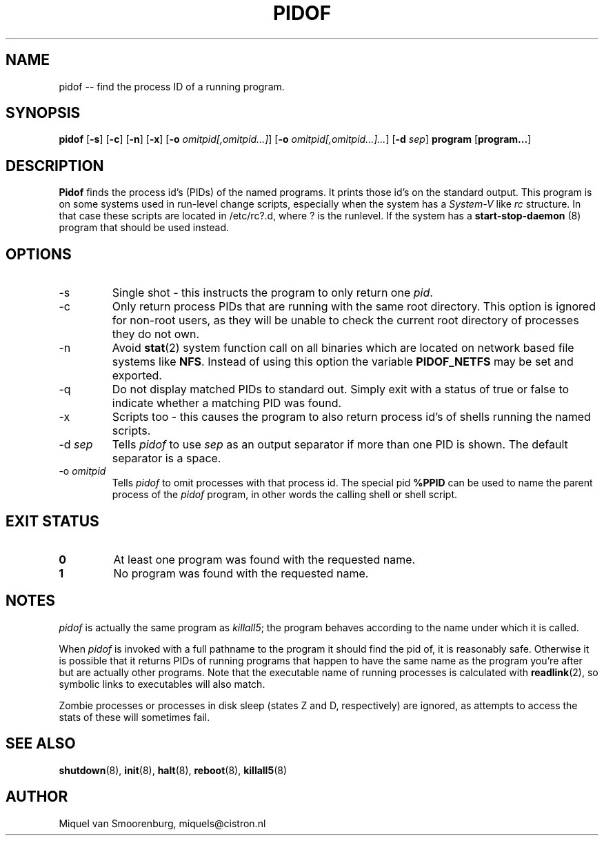 '\" -*- coding: UTF-8 -*-
.\" Copyright (C) 1998 Miquel van Smoorenburg.
.\"
.\" This program is free software; you can redistribute it and/or modify
.\" it under the terms of the GNU General Public License as published by
.\" the Free Software Foundation; either version 2 of the License, or
.\" (at your option) any later version.
.\"
.\" This program is distributed in the hope that it will be useful,
.\" but WITHOUT ANY WARRANTY; without even the implied warranty of
.\" MERCHANTABILITY or FITNESS FOR A PARTICULAR PURPOSE.  See the
.\" GNU General Public License for more details.
.\"
.\" You should have received a copy of the GNU General Public License
.\" along with this program; if not, write to the Free Software
.\" Foundation, Inc., 51 Franklin Street, Fifth Floor, Boston, MA 02110-1301 USA
.\"
.TH PIDOF 8 "01 Sep 1998" "" "Linux System Administrator's Manual"
.SH NAME
pidof -- find the process ID of a running program.
.SH SYNOPSIS
.B pidof
.RB [ \-s ]
.RB [ \-c ]
.RB [ \-n ]
.RB [ \-x ]
.RB [ \-o
.IR omitpid[,omitpid...] ]
.RB [ \-o
.IR omitpid[,omitpid...]... ]
.RB [ \-d
.IR sep ]
.B program
.RB [ program... ]
.SH DESCRIPTION
.B Pidof
finds the process id's (PIDs) of the named programs. It prints those
id's on the standard output. This program is on some systems used in
run-level change scripts, especially when the system has a
\fISystem-V\fP like \fIrc\fP structure. In that case these scripts are
located in /etc/rc?.d, where ? is the runlevel. If the system has
a
.B start-stop-daemon
(8) program that should be used instead.
.SH OPTIONS
.IP \-s
Single shot - this instructs the program to only return one \fIpid\fP.
.IP \-c
Only return process PIDs that are running with the same root directory.
This option is ignored for non-root users, as they will be unable to check
the current root directory of processes they do not own.
.IP \-n
Avoid
.BR stat (2)
system function call on all binaries which are located on network
based file systems like
.BR NFS .
Instead of using this option the variable
.B PIDOF_NETFS
may be set and exported.
.IP \-q
Do not display matched PIDs to standard out. Simply exit with
a status of true or false to indicate whether a matching PID was found.
.IP \-x
Scripts too - this causes the program to also return process id's of
shells running the named scripts.
.IP "-d \fIsep\fP"
Tells \fIpidof\fP to use \fIsep\fP as an output separator if more than one PID
is shown. The default separator is a space.
.IP "-o \fIomitpid\fP"
Tells \fIpidof\fP to omit processes with that process id. The special
pid \fB%PPID\fP can be used to name the parent process of the \fIpidof\fP
program, in other words the calling shell or shell script.
.SH "EXIT STATUS"
.TP
.B 0
At least one program was found with the requested name.
.TP
.B 1
No program was found with the requested name.
.SH NOTES
\fIpidof\fP is actually the same program as \fIkillall5\fP;
the program behaves according to the name under which it is called.
.PP
When \fIpidof\fP is invoked with a full pathname to the program it
should find the pid of, it is reasonably safe. Otherwise it is possible
that it returns PIDs of running programs that happen to have the same name
as the program you're after but are actually other programs. Note 
that the executable name of running processes is calculated with
.BR readlink (2),
so symbolic links to executables will also match.
.PP
Zombie processes or processes in disk sleep (states Z and D, respectively)
are ignored, as attempts to access the stats of these will sometimes fail.

.SH SEE ALSO
.BR shutdown (8),
.BR init (8),
.BR halt (8),
.BR reboot (8),
.BR killall5 (8)
.SH AUTHOR
Miquel van Smoorenburg, miquels@cistron.nl
